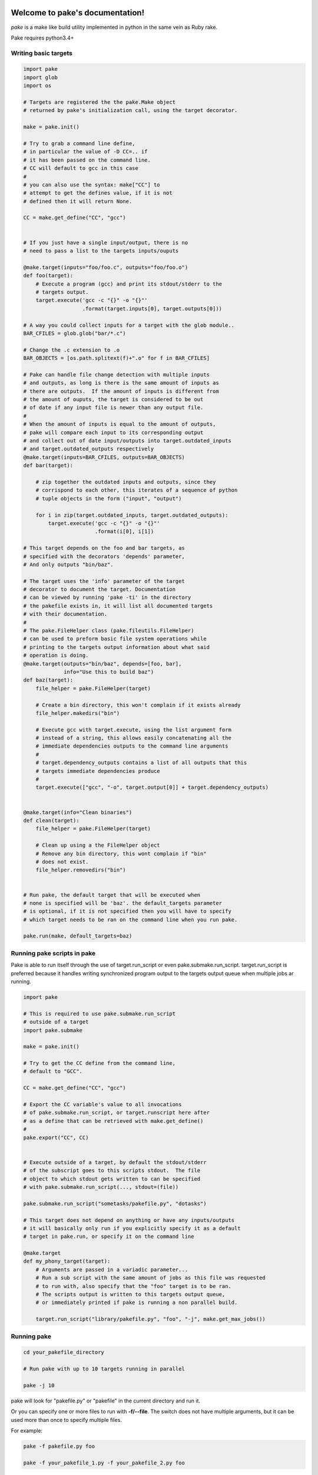 .. |br| raw:: html

   <br />

.. pake documentation master file, created by
   sphinx-quickstart on Fri Dec  2 08:17:16 2016.
   You can adapt this file completely to your liking, but it should at least
   contain the root `toctree` directive.

Welcome to pake's documentation!
================================

*pake* is a make like build utility implemented in python in the same vein as Ruby rake.

Pake requires python3.4+

Writing basic targets
---------------------

.. code-block:: python

    import pake
    import glob
    import os

    # Targets are registered the the pake.Make object
    # returned by pake's initialization call, using the target decorator.

    make = pake.init()

    # Try to grab a command line define,
    # in particular the value of -D CC=.. if
    # it has been passed on the command line.
    # CC will default to gcc in this case
    #
    # you can also use the syntax: make["CC"] to
    # attempt to get the defines value, if it is not
    # defined then it will return None.

    CC = make.get_define("CC", "gcc")


    # If you just have a single input/output, there is no
    # need to pass a list to the targets inputs/ouputs

    @make.target(inputs="foo/foo.c", outputs="foo/foo.o")
    def foo(target):
        # Execute a program (gcc) and print its stdout/stderr to the
        # targets output.
        target.execute('gcc -c "{}" -o "{}"'
                       .format(target.inputs[0], target.outputs[0]))

    # A way you could collect inputs for a target with the glob module..
    BAR_CFILES = glob.glob("bar/*.c")

    # Change the .c extension to .o
    BAR_OBJECTS = [os.path.splitext(f)+".o" for f in BAR_CFILES]

    # Pake can handle file change detection with multiple inputs
    # and outputs, as long is there is the same amount of inputs as
    # there are outputs.  If the amount of inputs is different from
    # the amount of ouputs, the target is considered to be out
    # of date if any input file is newer than any output file.
    #
    # When the amount of inputs is equal to the amount of outputs,
    # pake will compare each input to its corresponding output
    # and collect out of date input/outputs into target.outdated_inputs
    # and target.outdated_outputs respectively
    @make.target(inputs=BAR_CFILES, outputs=BAR_OBJECTS)
    def bar(target):

        # zip together the outdated inputs and outputs, since they
        # corrispond to each other, this iterates of a sequence of python
        # tuple objects in the form ("input", "output")

        for i in zip(target.outdated_inputs, target.outdated_outputs):
            target.execute('gcc -c "{}" -o "{}"'
                           .format(i[0], i[1])

    # This target depends on the foo and bar targets, as
    # specified with the decorators 'depends' parameter,
    # And only outputs "bin/baz".

    # The target uses the 'info' parameter of the target
    # decorator to document the target. Documentation
    # can be viewed by running 'pake -ti' in the directory
    # the pakefile exists in, it will list all documented targets
    # with their documentation.
    #
    # The pake.FileHelper class (pake.fileutils.FileHelper)
    # can be used to preform basic file system operations while
    # printing to the targets output information about what said
    # operation is doing.
    @make.target(outputs="bin/baz", depends=[foo, bar],
                 info="Use this to build baz")
    def baz(target):
        file_helper = pake.FileHelper(target)

        # Create a bin directory, this won't complain if it exists already
        file_helper.makedirs("bin")

        # Execute gcc with target.execute, using the list argument form
        # instead of a string, this allows easily concatenating all the
        # immediate dependencies outputs to the command line arguments
        #
        # target.dependency_outputs contains a list of all outputs that this
        # targets immediate dependencies produce
        #
        target.execute(["gcc", "-o", target.output[0]] + target.dependency_outputs)


    @make.target(info="Clean binaries")
    def clean(target):
        file_helper = pake.FileHelper(target)

        # Clean up using a the FileHelper object
        # Remove any bin directory, this wont complain if "bin"
        # does not exist.
        file_helper.removedirs("bin")


    # Run pake, the default target that will be executed when
    # none is specified will be 'baz'. the default_targets parameter
    # is optional, if it is not specified then you will have to specify
    # which target needs to be ran on the command line when you run pake.

    pake.run(make, default_targets=baz)


Running pake scripts in pake
----------------------------

Pake is able to run itself through the use of target.run_script
or even pake.submake.run_script.  target.run_script is preferred
because it handles writing synchronized program output to the targets
output queue when multiple jobs ar running.

.. code-block:: python

    import pake

    # This is required to use pake.submake.run_script
    # outside of a target
    import pake.submake

    make = pake.init()

    # Try to get the CC define from the command line,
    # default to "GCC".

    CC = make.get_define("CC", "gcc")

    # Export the CC variable's value to all invocations
    # of pake.submake.run_script, or target.runscript here after
    # as a define that can be retrieved with make.get_define()
    #
    pake.export("CC", CC)


    # Execute outside of a target, by default the stdout/stderr
    # of the subscript goes to this scripts stdout.  The file
    # object to which stdout gets written to can be specified
    # with pake.submake.run_script(..., stdout=(file))

    pake.submake.run_script("sometasks/pakefile.py", "dotasks")

    # This target does not depend on anything or have any inputs/outputs
    # it will basically only run if you explicitly specify it as a default
    # target in pake.run, or specify it on the command line

    @make.target
    def my_phony_target(target):
        # Arguments are passed in a variadic parameter...
        # Run a sub script with the same amount of jobs as this file was requested
        # to run with, also specify that the "foo" target is to be ran.
        # The scripts output is written to this targets output queue,
        # or immediately printed if pake is running a non parallel build.

        target.run_script("library/pakefile.py", "foo", "-j", make.get_max_jobs())


Running pake
------------

.. code-block:: bash

    cd your_pakefile_directory

    # Run pake with up to 10 targets running in parallel

    pake -j 10

pake will look for "pakefile.py" or "pakefile" in the current directory and run it.

Or you can specify one or more files to run with **-f/--file**.
The switch does not have multiple arguments, but it can be used
more than once to specify multiple files.

For example:

.. code-block:: bash

    pake -f pakefile.py foo

    pake -f your_pakefile_1.py -f your_pakefile_2.py foo


Pakes current options
---------------------

    usage:
     pake [-h] [-v] [-j NUM_JOBS] [-n] [-t] [-ti] [-D DEFINE] |br|
     [-C DIRECTORY] [-f FILE] [targets [targets ...]]

    positional arguments:
      targets               (Build targets).

    optional arguments:
      -h, --help            show this help message and exit
      -v, --version         show program's version number and exit
      -j NUM_JOBS, --jobs NUM_JOBS
                            Max number of parallel jobs. Using this option enables
                            unrelated targets to run in parallel with a max of N
                            targets running at a time.
      -n, --dry-run         Use to preform a dry run, lists all targets that will
                            be executed in the next actual invocation.
      -t, --targets         List all target names.
      -ti, --targets-info   List all targets which have info strings provided,
                            with their info string.
      -D DEFINE, --define DEFINE
                            Add defined value.
      -C DIRECTORY, --directory DIRECTORY
                            Change directory before executing.
      -f FILE, --file FILE  Pakefile path(s). This switch can be used more than
                            once, all specified pakefiles will be executed in
                            order.


Indices and tables
==================

* :ref:`genindex`
* :ref:`modindex`
* :ref:`search`

